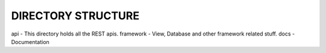 DIRECTORY STRUCTURE
===================

api - This directory holds all the REST apis.
framework - View, Database and other framework related stuff.
docs - Documentation

